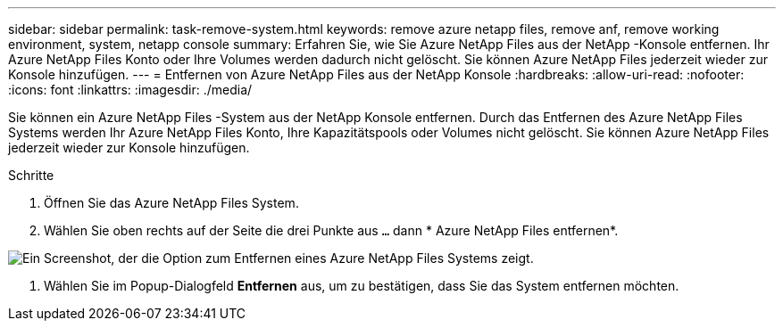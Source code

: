 ---
sidebar: sidebar 
permalink: task-remove-system.html 
keywords: remove azure netapp files, remove anf, remove working environment, system, netapp console 
summary: Erfahren Sie, wie Sie Azure NetApp Files aus der NetApp -Konsole entfernen.  Ihr Azure NetApp Files Konto oder Ihre Volumes werden dadurch nicht gelöscht.  Sie können Azure NetApp Files jederzeit wieder zur Konsole hinzufügen. 
---
= Entfernen von Azure NetApp Files aus der NetApp Konsole
:hardbreaks:
:allow-uri-read: 
:nofooter: 
:icons: font
:linkattrs: 
:imagesdir: ./media/


[role="lead"]
Sie können ein Azure NetApp Files -System aus der NetApp Konsole entfernen.  Durch das Entfernen des Azure NetApp Files Systems werden Ihr Azure NetApp Files Konto, Ihre Kapazitätspools oder Volumes nicht gelöscht.  Sie können Azure NetApp Files jederzeit wieder zur Konsole hinzufügen.

.Schritte
. Öffnen Sie das Azure NetApp Files System.
. Wählen Sie oben rechts auf der Seite die drei Punkte aus `...` dann * Azure NetApp Files entfernen*.


image:screenshot-remove-system.png["Ein Screenshot, der die Option zum Entfernen eines Azure NetApp Files Systems zeigt."]

. Wählen Sie im Popup-Dialogfeld *Entfernen* aus, um zu bestätigen, dass Sie das System entfernen möchten.

